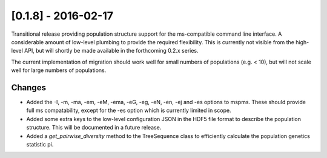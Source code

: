 
********************
[0.1.8] - 2016-02-17
********************

Transitional release providing population structure support for the
ms-compatible command line interface. A considerable amount of
low-level plumbing to provide the required flexibility. This is
currently not visible from the high-level API, but will shortly
be made available in the forthcoming 0.2.x series.

The current implementation of migration should work well for
small numbers of populations (e.g. < 10), but will not scale
well for large numbers of populations.

+++++++
Changes
+++++++

- Added the -I, -m, -ma, -em, -eM, -ema, -eG, -eg, -eN, -en,
  -ej and -es options to mspms. These should provide full ms
  compatability, except for the -es option which is currently
  limited in scope.

- Added some extra keys to the low-level configuration JSON in
  the HDF5 file format to describe the population structure.
  This will be documented in a future release.

- Added a `get_pairwise_diversity` method to the TreeSequence
  class to efficiently calculate the population genetics
  statistic pi.
